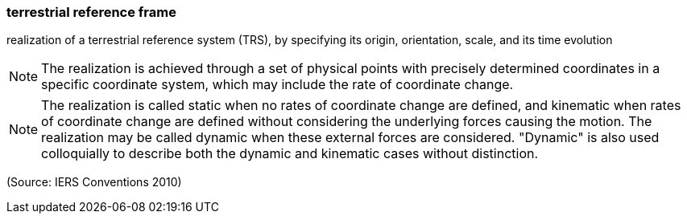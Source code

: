 === terrestrial reference frame

realization of a terrestrial reference system (TRS), by specifying its origin, orientation, scale, and its time evolution

NOTE: The realization is achieved through a set of physical points with precisely determined coordinates in a specific coordinate system, which may include the rate of coordinate change.

NOTE: The realization is called static when no rates of coordinate change are defined, and kinematic when rates of coordinate change are defined without considering the underlying forces causing the motion. The realization may be called dynamic when these external forces are considered. "Dynamic" is also used colloquially to describe both the dynamic and kinematic cases without distinction.

(Source: IERS Conventions 2010)

